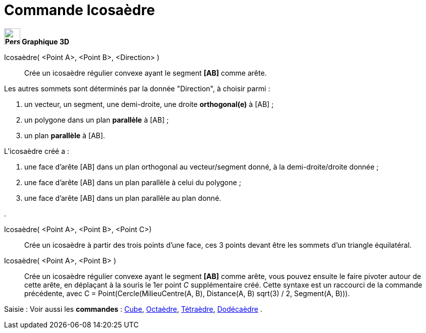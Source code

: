 = Commande Icosaèdre
:page-en: commands/Icosahedron
ifdef::env-github[:imagesdir: /fr/modules/ROOT/assets/images]


*image:32px-Perspectives_algebra_3Dgraphics.svg.png[Perspectives algebra 3Dgraphics.svg,width=32,height=32] Graphique
3D*

Icosaèdre( <Point A>, <Point B>, <Direction> )::
  Crée un icosaèdre régulier convexe ayant le segment *[AB]* comme arête.

Les autres sommets sont déterminés par la donnée "Direction", à choisir parmi :

. un vecteur, un segment, une demi-droite, une droite *orthogonal(e)* à [AB] ;
. un polygone dans un plan *parallèle* à [AB] ;
. un plan *parallèle* à [AB].

L'icosaèdre créé a :

. une face d'arête [AB] dans un plan orthogonal au vecteur/segment donné, à la demi-droite/droite donnée ;
. une face d'arête [AB] dans un plan parallèle à celui du polygone ;
. une face d'arête [AB] dans un plan parallèle au plan donné.

.

Icosaèdre( <Point A>, <Point B>, <Point C>)::
  Crée un icosaèdre à partir des trois points d'une face, ces 3 points devant être les sommets d'un triangle
  équilatéral.

Icosaèdre( <Point A>, <Point B> )::
  Crée un icosaèdre régulier convexe ayant le segment *[AB]* comme arête, vous pouvez ensuite le faire pivoter autour de
  cette arête, en déplaçant à la souris le 1er point _C_ supplémentaire créé.
  Cette syntaxe est un raccourci de la commande précédente, avec [.underline]#C = Point(Cercle(MilieuCentre(A,
  B), Distance(A, B) sqrt(3) / 2, Segment(A, B)))#.

[.kcode]#Saisie :# Voir aussi les *commandes* : xref:/commands/Cube.adoc[Cube], xref:/commands/Octaèdre.adoc[Octaèdre],
xref:/commands/Tétraèdre.adoc[Tétraèdre], xref:/commands/Dodécaèdre.adoc[Dodécaèdre] .
